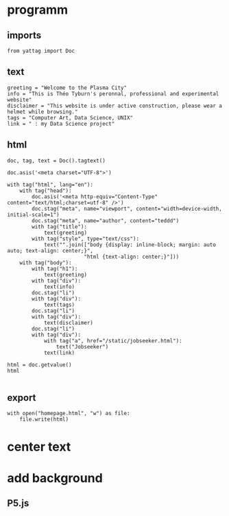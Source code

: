 * programm
:PROPERTIES:
:header-args: :session homepage
:END:
** imports
#+BEGIN_SRC ipython
from yattag import Doc
#+END_SRC

#+RESULTS:
: # Out[68]:
** text
#+BEGIN_SRC ipython
greeting = "Welcome to the Plasma City"
info = "This is Théo Tyburn's peronnal, professional and experimental website"
disclaimer = "This website is under active construction, please wear a helmet while browsing."
tags = "Computer Art, Data Science, UNIX"
link = " : my Data Science project"
#+END_SRC

#+RESULTS:
: # Out[69]:
** html
#+BEGIN_SRC ipython :results html
doc, tag, text = Doc().tagtext()

doc.asis('<meta charset="UTF-8">')

with tag("html", lang="en"):
    with tag("head"):
        doc.asis('<meta http-equiv="Content-Type" content="text/html;charset=utf-8" />')
        doc.stag("meta", name="viewport", content="width=device-width, initial-scale=1")
        doc.stag("meta", name="author", content="teddd")
        with tag("title"):
            text(greeting)
        with tag("style", type="text/css"):
            text("".join(["body {display: inline-block; margin: auto auto; text-align: center;}",
                         "html {text-align: center;}"]))
    with tag("body"):
        with tag("h1"):
            text(greeting)
        with tag("div"):
            text(info)
        doc.stag("li")
        with tag("div"):
            text(tags)
        doc.stag("li")        
        with tag("div"):
            text(disclaimer)
        doc.stag("li")
        with tag("div"):
            with tag("a", href="/static/jobseeker.html"):
                text("Jobseeker")
            text(link)
        
html = doc.getvalue()
html

#+END_SRC

#+RESULTS:
#+BEGIN_EXPORT html
# Out[70]:
: '<meta charset="UTF-8"><html lang="en"><head><meta http-equiv="Content-Type" content="text/html;charset=utf-8" /><meta content="width=device-width, initial-scale=1" name="viewport" /><meta content="teddd" name="author" /><title>Welcome to the Plasma City</title><style type="text/css">body {display: inline-block; margin: auto auto; text-align: center;}html {text-align: center;}</style></head><body><h1>Welcome to the Plasma City</h1><div>This is Théo Tyburn\'s peronnal, professional and experimental website</div><li /><div>Computer Art, Data Science, UNIX</div><li /><div>This website is under active construction, please wear a helmet while browsing.</div><li /><div><a href="/static/jobseeker.html">Jobseeker</a> : my Data Science project</div></body></html>'
#+END_EXPORT
** export
#+BEGIN_SRC ipython
with open("homepage.html", "w") as file: 
    file.write(html)              
#+END_SRC

#+RESULTS:
: # Out[71]:

* center text
* add background
** P5.js

